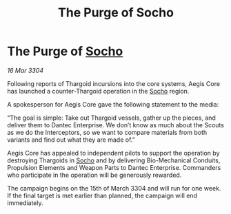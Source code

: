 :PROPERTIES:
:ID:       4fd100cb-662f-40f9-8756-3739a0c05587
:END:
#+title: The Purge of Socho
#+filetags: :Thargoid:3304:galnet:

* The Purge of [[id:092e7139-1d8c-45d1-89ce-615326e10853][Socho]]

/16 Mar 3304/

Following reports of Thargoid incursions into the core systems, Aegis Core has launched a counter-Thargoid operation in the [[id:092e7139-1d8c-45d1-89ce-615326e10853][Socho]] region. 

A spokesperson for Aegis Core gave the following statement to the media: 

“The goal is simple: Take out Thargoid vessels, gather up the pieces, and deliver them to Dantec Enterprise. We don’t know as much about the Scouts as we do the Interceptors, so we want to compare materials from both variants and find out what they are made of.” 

Aegis Core has appealed to independent pilots to support the operation by destroying Thargoids in [[id:092e7139-1d8c-45d1-89ce-615326e10853][Socho]] and by delivering Bio-Mechanical Conduits, Propulsion Elements and Weapon Parts to Dantec Enterprise. Commanders who participate in the operation will be generously rewarded. 

The campaign begins on the 15th of March 3304 and will run for one week. If the final target is met earlier than planned, the campaign will end immediately.
